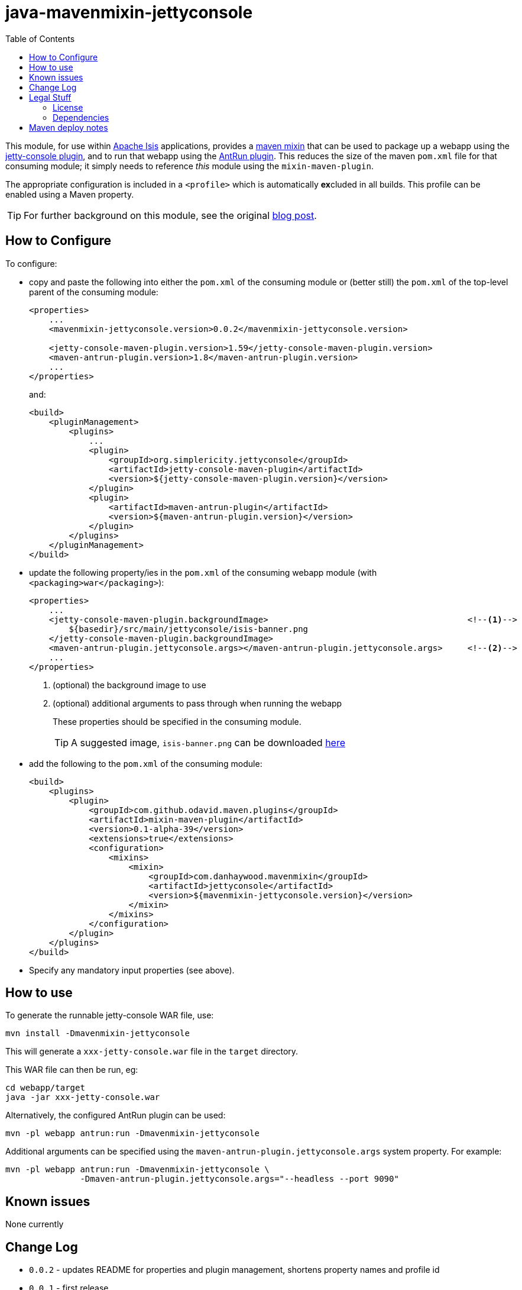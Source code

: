 = java-mavenmixin-jettyconsole
:_imagesdir: ./
:toc:


This module, for use within link:http://isis.apache.org[Apache Isis] applications, provides a link:https://github.com/odavid/maven-plugins[maven mixin] that can be used to package up a webapp using the link:https://github.com/eirbjo/jetty-console[jetty-console plugin], and to run that webapp using the link:http://maven.apache.org/plugins/maven-antrun-plugin/[AntRun plugin].
This reduces the size of the maven `pom.xml` file for that consuming module; it simply needs to reference _this_ module using the `mixin-maven-plugin`.

The appropriate configuration is included in a `<profile>` which is automatically **ex**cluded in all builds.
This profile can be enabled using a Maven property.


[TIP]
====
For further background on this module, see the original link:http://simplericity.com/2009/11/10/1257880778509.html[blog post].
====



== How to Configure

To configure:

* copy and paste the following into either the `pom.xml` of the consuming module or (better still) the `pom.xml` of the top-level parent of the consuming module: +
+
[source,xml]
----
<properties>
    ...
    <mavenmixin-jettyconsole.version>0.0.2</mavenmixin-jettyconsole.version>

    <jetty-console-maven-plugin.version>1.59</jetty-console-maven-plugin.version>
    <maven-antrun-plugin.version>1.8</maven-antrun-plugin.version>
    ...
</properties>
----
+
and: +
+
[source,xml]
----
<build>
    <pluginManagement>
        <plugins>
            ...
            <plugin>
                <groupId>org.simplericity.jettyconsole</groupId>
                <artifactId>jetty-console-maven-plugin</artifactId>
                <version>${jetty-console-maven-plugin.version}</version>
            </plugin>
            <plugin>
                <artifactId>maven-antrun-plugin</artifactId>
                <version>${maven-antrun-plugin.version}</version>
            </plugin>
        </plugins>
    </pluginManagement>
</build>
----

* update the following property/ies in the `pom.xml` of the consuming webapp module (with `<packaging>war</packaging>`): +
+
[source,xml]
----
<properties>
    ...
    <jetty-console-maven-plugin.backgroundImage>                                        <!--1-->
        ${basedir}/src/main/jettyconsole/isis-banner.png
    </jetty-console-maven-plugin.backgroundImage>
    <maven-antrun-plugin.jettyconsole.args></maven-antrun-plugin.jettyconsole.args>     <!--2-->
    ...
</properties>
----
<1> (optional) the background image to use
<2> (optional) additional arguments to pass through when running the webapp
+
These properties should be specified in the consuming module.
+
[TIP]
====
A suggested image, `isis-banner.png` can be downloaded https://raw.githubusercontent.com/danhaywood/java-mavenmixin-jettyconsole/master/images/isis-banner.png[here]
====


* add the following to the `pom.xml` of the consuming module: +
+
[source,xml]
----
<build>
    <plugins>
        <plugin>
            <groupId>com.github.odavid.maven.plugins</groupId>
            <artifactId>mixin-maven-plugin</artifactId>
            <version>0.1-alpha-39</version>
            <extensions>true</extensions>
            <configuration>
                <mixins>
                    <mixin>
                        <groupId>com.danhaywood.mavenmixin</groupId>
                        <artifactId>jettyconsole</artifactId>
                        <version>${mavenmixin-jettyconsole.version}</version>
                    </mixin>
                </mixins>
            </configuration>
        </plugin>
    </plugins>
</build>
----

* Specify any mandatory input properties (see above).



== How to use

To generate the runnable jetty-console WAR file, use:

[source,bash]
----
mvn install -Dmavenmixin-jettyconsole
----

This will generate a `xxx-jetty-console.war` file in the `target` directory.

This WAR file can then be run, eg:

[source,bash]
----
cd webapp/target
java -jar xxx-jetty-console.war 
----

Alternatively, the configured AntRun plugin can be used:

[source,bash]
----
mvn -pl webapp antrun:run -Dmavenmixin-jettyconsole
----

Additional arguments can be specified using the `maven-antrun-plugin.jettyconsole.args` system property.
For example:

[source,bash]
----
mvn -pl webapp antrun:run -Dmavenmixin-jettyconsole \
               -Dmaven-antrun-plugin.jettyconsole.args="--headless --port 9090"
----




== Known issues

None currently



== Change Log

* `0.0.2` - updates README for properties and plugin management, shortens property names and profile id
* `0.0.1` - first release




== Legal Stuff

=== License

[source]
----
Copyright 2016~date Dan Haywood

Licensed under the Apache License, Version 2.0 (the
"License"); you may not use this file except in compliance
with the License.  You may obtain a copy of the License at

    http://www.apache.org/licenses/LICENSE-2.0

Unless required by applicable law or agreed to in writing,
software distributed under the License is distributed on an
"AS IS" BASIS, WITHOUT WARRANTIES OR CONDITIONS OF ANY
KIND, either express or implied.  See the License for the
specific language governing permissions and limitations
under the License.
----



=== Dependencies

This mixin module relies on the link:https://github.com/odavid/maven-plugins[com.github.odavid.maven.plugins:mixin-maven-plugin], released under Apache License v2.0.



== Maven deploy notes

The module is deployed using Sonatype's OSS support (see
http://central.sonatype.org/pages/apache-maven.html[user guide] and http://www.danhaywood.com/2013/07/11/deploying-artifacts-to-maven-central-repo/[this blog post]).

The `release.sh` script automates the release process.
It performs the following:

* performs a sanity check (`mvn clean install -o`) that everything builds ok
* bumps the `pom.xml` to a specified release version, and tag
* performs a double check (`mvn clean install -o`) that everything still builds ok
* releases the code using `mvn clean deploy`
* bumps the `pom.xml` to a specified release version

For example:

[source]
----
sh release.sh 0.0.2 \
              0.0.3-SNAPSHOT \
              dan@haywood-associates.co.uk \
              "this is not really my passphrase"
----

where

* `$1` is the release version
* `$2` is the snapshot version
* `$3` is the email of the secret key (`~/.gnupg/secring.gpg`) to use for signing
* `$4` is the corresponding passphrase for that secret key.

Other ways of specifying the key and passphrase are available, see the ``pgp-maven-plugin``'s
http://kohsuke.org/pgp-maven-plugin/secretkey.html[documentation]).

If the script completes successfully, then push changes:

[source]
----
git push origin master
git push origin 0.0.2
----

If the script fails to complete, then identify the cause, perform a `git reset --hard` to start over and fix the issue before trying again.
Note that in the `dom`'s `pom.xml` the `nexus-staging-maven-plugin` has the `autoReleaseAfterClose` setting set to `true` (to automatically stage, close and the release the repo).
You may want to set this to `false` if debugging an issue.

According to Sonatype's guide, it takes about 10 minutes to sync, but up to 2 hours to update http://search.maven.org[search].
